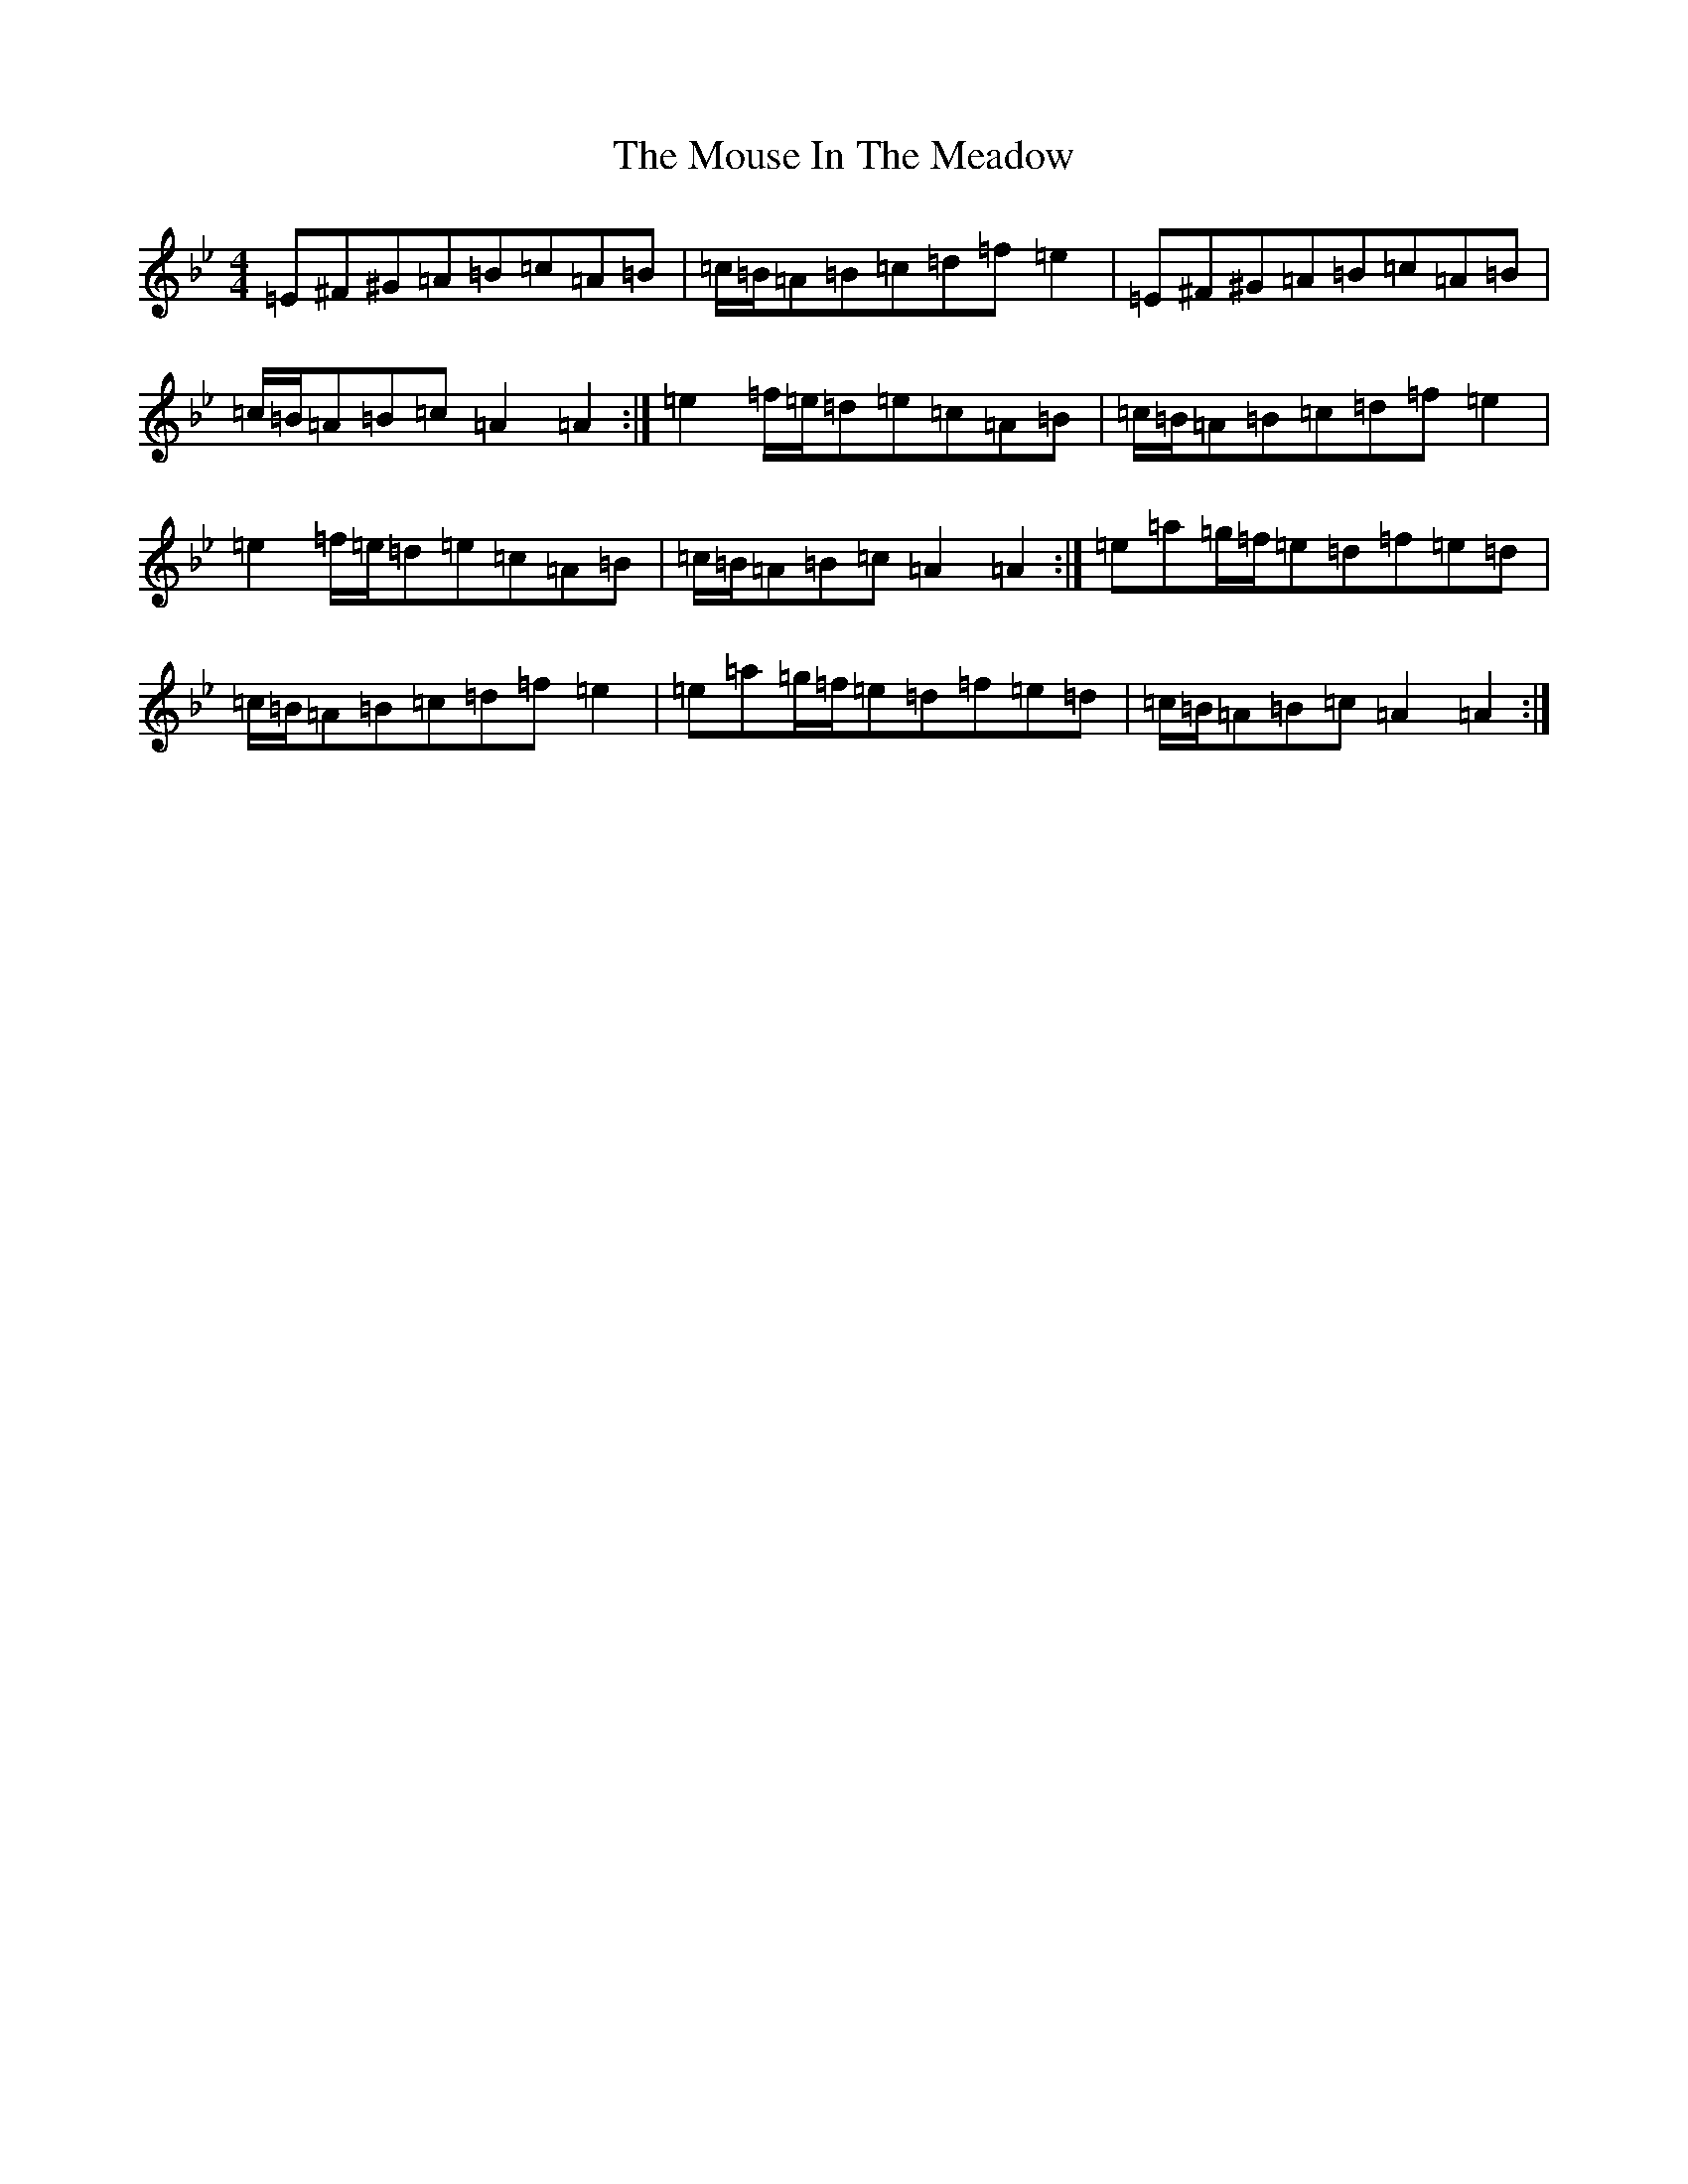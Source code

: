 X: 2585
T: Mouse In The Meadow, The
S: https://thesession.org/tunes/19375#setting38165
Z: A Dorian
R: reel
M:4/4
L:1/8
K: C Dorian
=E^F^G=A=B=c=A=B|=c/2=B/2=A=B=c=d=f=e2|=E^F^G=A=B=c=A=B|=c/2=B/2=A=B=c=A2=A2:|=e2=f/2=e/2=d=e=c=A=B|=c/2=B/2=A=B=c=d=f=e2|=e2=f/2=e/2=d=e=c=A=B|=c/2=B/2=A=B=c=A2=A2:|=e=a=g/2=f/2=e=d=f=e=d|=c/2=B/2=A=B=c=d=f=e2|=e=a=g/2=f/2=e=d=f=e=d|=c/2=B/2=A=B=c=A2=A2:|